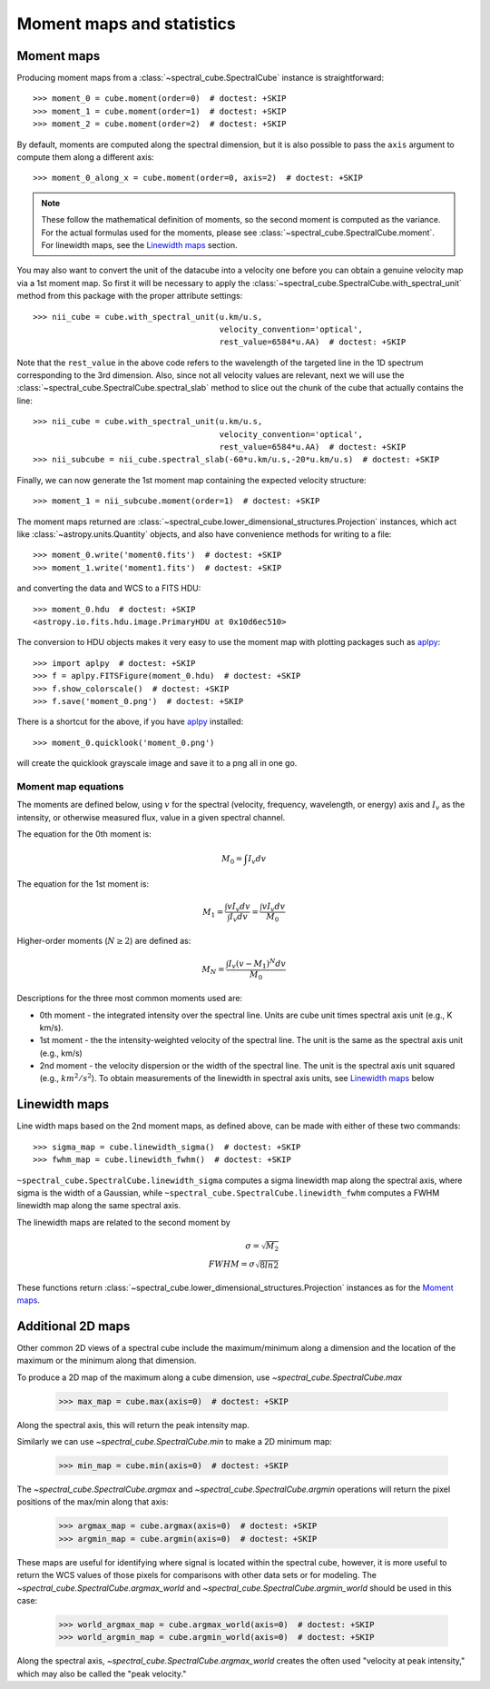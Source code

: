 Moment maps and statistics
==========================

Moment maps
-----------

Producing moment maps from a
:class:`~spectral_cube.SpectralCube` instance is
straightforward::

    >>> moment_0 = cube.moment(order=0)  # doctest: +SKIP
    >>> moment_1 = cube.moment(order=1)  # doctest: +SKIP
    >>> moment_2 = cube.moment(order=2)  # doctest: +SKIP

By default, moments are computed along the spectral dimension, but it is also
possible to pass the ``axis`` argument to compute them along a different
axis::

    >>> moment_0_along_x = cube.moment(order=0, axis=2)  # doctest: +SKIP

.. note:: These follow the mathematical definition of moments, so the second
          moment is computed as the variance. For the actual formulas used for
          the moments, please see :class:`~spectral_cube.SpectralCube.moment`.
          For linewidth maps, see the `Linewidth maps`_ section.

You may also want to convert the unit of the datacube into a velocity one before
you can obtain a genuine velocity map via a 1st moment map. So first it will be necessary to
apply the :class:`~spectral_cube.SpectralCube.with_spectral_unit` method from this package with the proper attribute settings::

    >>> nii_cube = cube.with_spectral_unit(u.km/u.s,
                                           velocity_convention='optical',
                                           rest_value=6584*u.AA)  # doctest: +SKIP

Note that the ``rest_value`` in the above code refers to the wavelength of the targeted line
in the 1D spectrum corresponding to the 3rd dimension. Also, since not all velocity values are relevant,
next we will use the :class:`~spectral_cube.SpectralCube.spectral_slab` method to slice out the chunk of
the cube that actually contains the line::

    >>> nii_cube = cube.with_spectral_unit(u.km/u.s,
                                           velocity_convention='optical',
                                           rest_value=6584*u.AA)  # doctest: +SKIP
    >>> nii_subcube = nii_cube.spectral_slab(-60*u.km/u.s,-20*u.km/u.s)  # doctest: +SKIP

Finally, we can now generate the 1st moment map containing the expected velocity structure::

    >>> moment_1 = nii_subcube.moment(order=1)  # doctest: +SKIP

The moment maps returned are :class:`~spectral_cube.lower_dimensional_structures.Projection` instances,
which act like :class:`~astropy.units.Quantity` objects, and also have
convenience methods for writing to a file::

    >>> moment_0.write('moment0.fits')  # doctest: +SKIP
    >>> moment_1.write('moment1.fits')  # doctest: +SKIP

and converting the data and WCS to a FITS HDU::

    >>> moment_0.hdu  # doctest: +SKIP
    <astropy.io.fits.hdu.image.PrimaryHDU at 0x10d6ec510>

The conversion to HDU objects makes it very easy to use the moment map with
plotting packages such as `aplpy <https://aplpy.github.io/>`_::

    >>> import aplpy  # doctest: +SKIP
    >>> f = aplpy.FITSFigure(moment_0.hdu)  # doctest: +SKIP
    >>> f.show_colorscale()  # doctest: +SKIP
    >>> f.save('moment_0.png')  # doctest: +SKIP

There is a shortcut for the above, if you have aplpy_ installed::

    >>> moment_0.quicklook('moment_0.png')

will create the quicklook grayscale image and save it to a png all in one go.

Moment map equations
^^^^^^^^^^^^^^^^^^^^

The moments are defined below, using :math:`v` for the spectral (velocity,
frequency, wavelength, or energy) axis and :math:`I_v` as the intensity,
or otherwise measured flux, value in a given spectral channel.

The equation for the 0th moment is:

.. math:: M_0 = \int I_v  dv

The equation for the 1st moment is:

.. math:: M_1 = \frac{\int v I_v  dv}{\int I_v dv} = \frac{\int v I_v dv}{M_0}

Higher-order moments (:math:`N\geq2`) are defined as:

.. math:: M_N = \frac{\int I_v (v - M_1)^N dv}{M_0}


Descriptions for the three most common moments used are:

* 0th moment - the integrated intensity over the spectral line.  Units are cube
  unit times spectral axis unit (e.g., K km/s).
* 1st moment - the the intensity-weighted velocity of the spectral line.  The
  unit is the same as the spectral axis unit (e.g., km/s)
* 2nd moment - the velocity dispersion or the width of the spectral line.  The
  unit is the spectral axis unit squared (e.g., :math:`km^2/s^2`).  To obtain measurements
  of the linewidth in spectral axis units, see `Linewidth maps`_ below


Linewidth maps
--------------

Line width maps based on the 2nd moment maps, as defined above, can be made
with either of these two commands::

    >>> sigma_map = cube.linewidth_sigma()  # doctest: +SKIP
    >>> fwhm_map = cube.linewidth_fwhm()  # doctest: +SKIP

``~spectral_cube.SpectralCube.linewidth_sigma`` computes a sigma linewidth map
along the spectral axis, where sigma is the width of a Gaussian, while
``~spectral_cube.SpectralCube.linewidth_fwhm`` computes a FWHM
linewidth map along the same spectral axis.

The linewidth maps are related to the second moment by

.. math:: \sigma = \sqrt{M_2} \\
          FWHM = \sigma \sqrt{8 ln{2}}

These functions return :class:`~spectral_cube.lower_dimensional_structures.Projection` instances as for the
`Moment maps`_.

Additional 2D maps
------------------

Other common 2D views of a spectral cube include the maximum/minimum along a dimension and
the location of the maximum or the minimum along that dimension.

To produce a 2D map of the maximum along a cube dimension, use `~spectral_cube.SpectralCube.max`

    >>> max_map = cube.max(axis=0)  # doctest: +SKIP

Along the spectral axis, this will return the peak intensity map.

Similarly we can use `~spectral_cube.SpectralCube.min` to make a 2D minimum map:

    >>> min_map = cube.min(axis=0)  # doctest: +SKIP

The `~spectral_cube.SpectralCube.argmax` and `~spectral_cube.SpectralCube.argmin` operations will
return the pixel positions of the max/min along that axis:

    >>> argmax_map = cube.argmax(axis=0)  # doctest: +SKIP
    >>> argmin_map = cube.argmin(axis=0)  # doctest: +SKIP

These maps are useful for identifying where signal is located within the spectral cube, however,
it is more useful to return the WCS values of those pixels for comparisons with other data sets
or for modeling. The `~spectral_cube.SpectralCube.argmax_world` and
`~spectral_cube.SpectralCube.argmin_world` should be used in this case:

    >>> world_argmax_map = cube.argmax_world(axis=0)  # doctest: +SKIP
    >>> world_argmin_map = cube.argmin_world(axis=0)  # doctest: +SKIP

Along the spectral axis, `~spectral_cube.SpectralCube.argmax_world` creates the often used
"velocity at peak intensity," which may also be called the "peak velocity."
